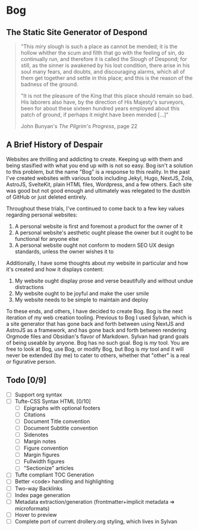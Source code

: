 * Bog

** The Static Site Generator of Despond

#+begin_quote
"This miry slough is such a place as cannot be mended; it is the hollow
whither the scum and filth that go with the feeling of sin, do continually
run, and therefore it is called the Slough of Despond; for still, as the
sinner is awakened by his lost condition, there arise in his soul many
fears, and doubts, and discouraging alarms, which all of them get together
and settle in this place; and this is the reason of the badness of the
ground.

"It is not the pleasure of the King that this place should remain so bad.
His laborers also have, by the direction of His Majesty's surveyors, been
for about these sixteen hundred years employed about this patch of ground,
if perhaps it might have been mended [...]"

John Bunyan's [["https://www.gutenberg.org/files/39452/39452-h/39452-h.htm#Page_22][The Pilgrim's Progress]], page 22
#+end_quote

** A Brief History of Despair

Websites are thrilling and addicting to create. Keeping up with them and being
stasified with what you end up with is not so easy. Bog isn't a solution to this
problem, but the name "Bog" is a response to this reality. In the past I've
created websites with various tools including Jekyl, Hugo, NextJS, Zola,
AstroJS, SvelteKit, plain HTML files, Wordpress, and a few others. Each site was
good but not good enough and ultimately was relegated to the dustbin of GitHub
or just deleted entirely.

Throughout these trials, I've continued to come back to a few key values
regarding personal websites:
1. A personal website is first and foremost a product for the owner of it
2. A personal website's aesthetic ought please the owner but it ought to be
   functional for anyone else
3. A personal website ought not conform to modern SEO UX design standards,
   unless the owner wishes it to

Additionally, I have some thoughts about /my/ website in particular and how it's created and how it displays content:
1. My website ought display prose and verse beautifully and without undue
   distractions
2. My website ought to be joyful and make the user smile
3. My website needs to be simple to maintain and deploy

To these ends, and others, I have decided to create Bog. Bog is the next
iteration of my web creation tooling. Previous to Bog I used Sylvan, which is a
site generator that has gone back and forth between using NextJS and AstroJS as
a framework, and has gone back and forth between rendering Orgmode files and
Obsidian's flavor of Markdown. Sylvan had grand goals of being useable by
anyone. Bog has no such goal. Bog is /my/ tool. You are free to look at Bog, use
Bog, or modify Bog, but Bog is /my/ tool and it will never be extended (by me) to
cater to others, whether that "other" is a real or figurative person.

** Todo [0/9]
- [ ] Support org syntax
- [ ] Tufte-CSS Syntax HTML [0/10]
  - [ ] Epigraphs with optional footers
  - [ ] Citations
  - [ ] Document Title convention
  - [ ] Document Subtitle convention
  - [ ] Sidenotes
  - [ ] Margin notes
  - [ ] Figure convention
  - [ ] Margin figures
  - [ ] Fullwidth figures
  - [ ] "Sectionize" articles
- [ ] Tufte compliant TOC Generation
- [ ] Better <code> handling and highlighting
- [ ] Two-way Backlinks
- [ ] Index page generation
- [ ] Metadata extraction/generation (frontmatter+implicit metadata => microformats)
- [ ] Hover to preview
- [ ] Complete port of current drollery.org styling, which lives in Sylvan
  
